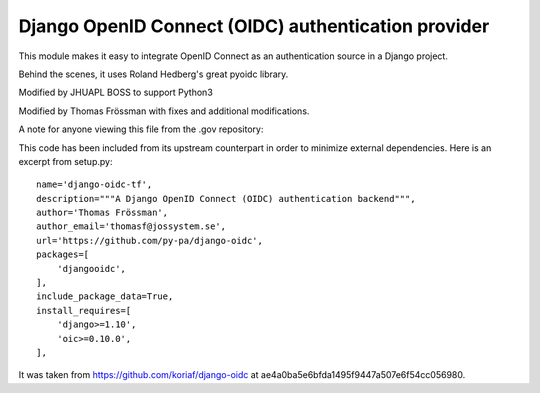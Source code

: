 Django OpenID Connect (OIDC) authentication provider
====================================================

This module makes it easy to integrate OpenID Connect as an authentication source in a Django project.

Behind the scenes, it uses Roland Hedberg's great pyoidc library.

Modified by JHUAPL BOSS to support Python3

Modified by Thomas Frössman with fixes and additional modifications.

A note for anyone viewing this file from the .gov repository:

This code has been included from its upstream counterpart in order to minimize external dependencies. Here is an excerpt from setup.py::

    name='django-oidc-tf',
    description="""A Django OpenID Connect (OIDC) authentication backend""",
    author='Thomas Frössman',
    author_email='thomasf@jossystem.se',
    url='https://github.com/py-pa/django-oidc',
    packages=[
        'djangooidc',
    ],
    include_package_data=True,
    install_requires=[
        'django>=1.10',
        'oic>=0.10.0',
    ],

It was taken from https://github.com/koriaf/django-oidc at ae4a0ba5e6bfda1495f9447a507e6f54cc056980.
